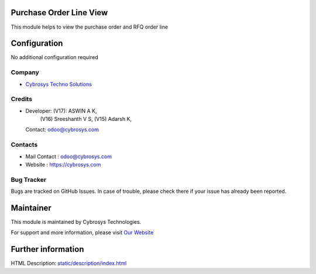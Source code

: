.. image:: https://img.shields.io/badge/licence-LGPL--3-blue.svg
    :target: https://www.gnu.org/licenses/lgpl-3.0-standalone.html
    :alt: License: LGPL-3

Purchase Order Line View
========================
This module helps to view the purchase order and RFQ order line

Configuration
=============
No additional configuration required

Company
-------
* `Cybrosys Techno Solutions <https://cybrosys.com/>`__

Credits
-------
* Developer: (V17): ASWIN A K,
             (V16) Sreeshanth V S,
             (V15) Adarsh K,
  Contact: odoo@cybrosys.com
Contacts
--------
* Mail Contact : odoo@cybrosys.com
* Website : https://cybrosys.com

Bug Tracker
-----------
Bugs are tracked on GitHub Issues. In case of trouble, please check there if
your issue has already been reported.

Maintainer
==========
.. image:: https://cybrosys.com/images/logo.png
   :target: https://cybrosys.com

This module is maintained by Cybrosys Technologies.

For support and more information, please visit `Our Website <https://cybrosys.com/>`__

Further information
===================
HTML Description: `<static/description/index.html>`__